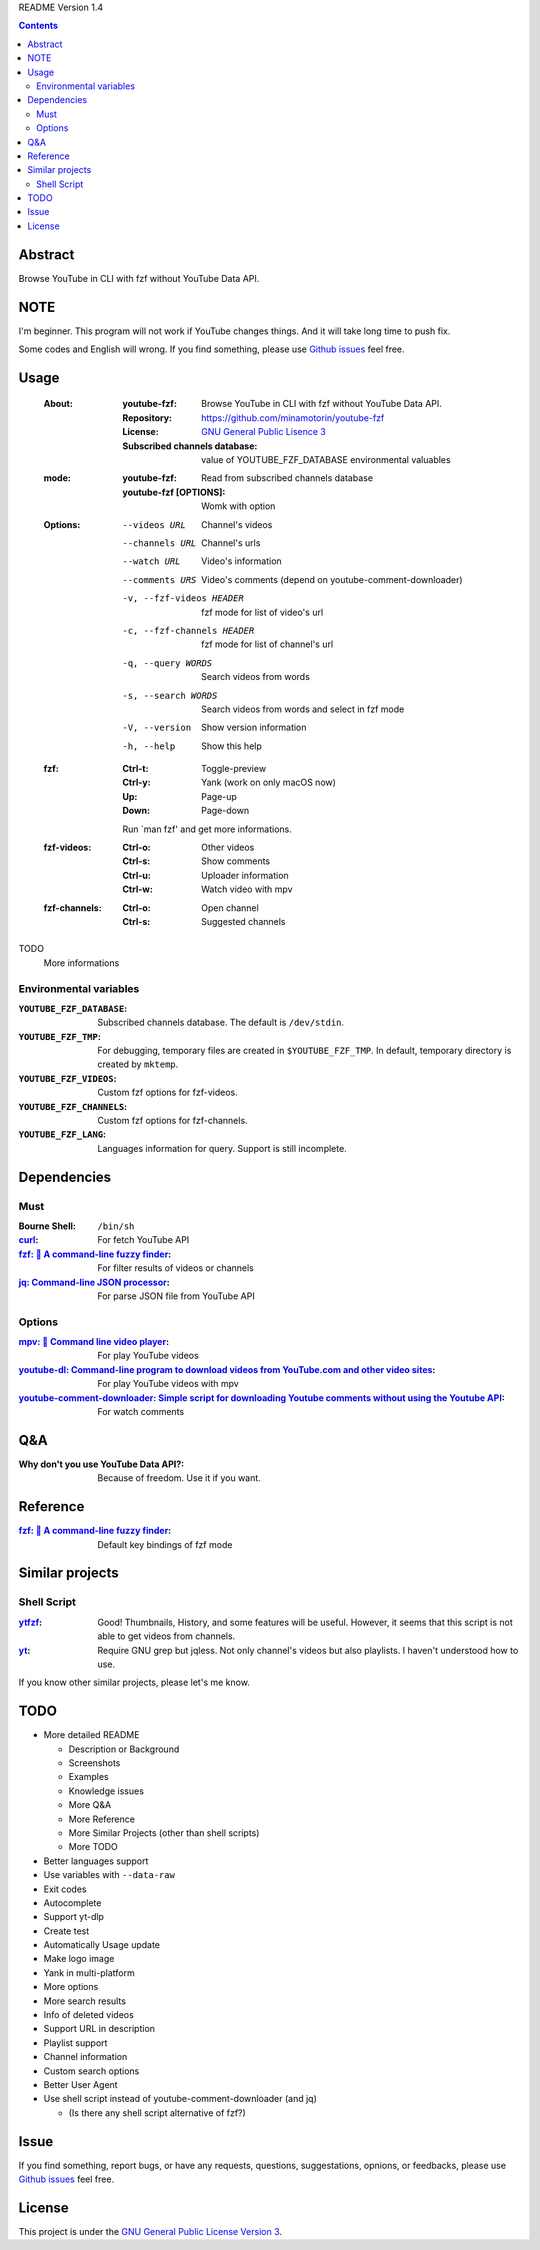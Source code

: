 README Version 1.4

.. contents::

Abstract
########

Browse YouTube in CLI with fzf without YouTube Data API.

NOTE
####

I'm beginner. This program will not work if YouTube changes things. And it will take long time to push fix.

Some codes and English will wrong. If you find something, please use `Github issues <https://github.com/minamotorin/youtube-fzf/issues>`_ feel free.

Usage
#####

  :About:
    :youtube-fzf:
      Browse YouTube in CLI with fzf without YouTube Data API.
    :Repository:
      https://github.com/minamotorin/youtube-fzf
    :License:
      `GNU General Public Lisence 3 <https://www.gnu.org/licenses/gpl-3.0.html>`_
    :Subscribed channels database:
      value of YOUTUBE_FZF_DATABASE environmental valuables
    
  :mode:
    :youtube-fzf:
      Read from subscribed channels database
    :youtube-fzf [OPTIONS]:
      Womk with option

  :Options:
    --videos URL			Channel's videos
    --channels URL		Channel's urls
    --watch URL			Video's information
    --comments URS		Video's comments (depend on youtube-comment-downloader)
    -v, --fzf-videos HEADER	fzf mode for list of video's url
    -c, --fzf-channels HEADER	fzf mode for list of channel's url
    -q, --query WORDS		Search videos from words
    -s, --search WORDS		Search videos from words and select in fzf mode
    -V, --version			Show version information
    -h, --help			Show this help
  
  :fzf:
    :Ctrl-t:
      Toggle-preview
    :Ctrl-y:
      Yank (work on only macOS now)
    :Up:
      Page-up
    :Down:
      Page-down
      
    Run \`man fzf' and get more informations.

  :fzf-videos:
    :Ctrl-o:
      Other videos
    :Ctrl-s:
      Show comments
    :Ctrl-u:
      Uploader information
    :Ctrl-w:
      Watch video with mpv

  :fzf-channels:
    :Ctrl-o:
      Open channel
    :Ctrl-s:
      Suggested channels

TODO
  More informations

Environmental variables
***********************

:``YOUTUBE_FZF_DATABASE``:
  Subscribed channels database. The default is ``/dev/stdin``.

:``YOUTUBE_FZF_TMP``:
  For debugging, temporary files are created in ``$YOUTUBE_FZF_TMP``.
  In default, temporary directory is created by ``mktemp``.

:``YOUTUBE_FZF_VIDEOS``:
  Custom fzf options for fzf-videos.

:``YOUTUBE_FZF_CHANNELS``:
  Custom fzf options for fzf-channels.

:``YOUTUBE_FZF_LANG``:
  Languages information for query. Support is still incomplete.

Dependencies
############

Must
****

:Bourne Shell:
  ``/bin/sh``

:`curl <https\://curl.se/>`_:
  For fetch YouTube API

:`fzf\: 🌸 A command-line fuzzy finder <https\://github.com/junegunn/fzf>`_:
  For filter results of videos or channels

:`jq\: Command-line JSON processor <https\://stedolan.github.io/jq/>`_:
  For parse JSON file from YouTube API

Options
*******

:`mpv\: 🎥 Command line video player <https\://mpv.io/>`_:
  For play YouTube videos

:`youtube-dl\: Command-line program to download videos from YouTube.com and other video sites <https\://youtube-dl.org/>`_:
  For play YouTube videos with mpv

:`youtube-comment-downloader\: Simple script for downloading Youtube comments without using the Youtube API <https\://github.com/egbertbouman/youtube-comment-downloader>`_:
  For watch comments

Q&A
###

:Why don't you use YouTube Data API?:
  Because of freedom. Use it if you want.

Reference
#########

:`fzf\: 🌸 A command-line fuzzy finder <https\://github.com/junegunn/fzf>`_:
  Default key bindings of fzf mode

Similar projects
################

Shell Script
************

:`ytfzf <https\://github.com/pystardust/ytfzf>`_:
  Good! Thumbnails, History, and some features will be useful. However, it seems that this script is not able to get videos from channels.

:`yt <https\://github.com/sayan01/scripts/blob/master/yt>`_:
  Require GNU grep but jqless. Not only channel's videos but also playlists. I haven't understood how to use.

If you know other similar projects, please let's me know.

TODO
####

- More detailed README

  - Description or Background
  - Screenshots
  - Examples
  - Knowledge issues
  - More Q&A
  - More Reference
  - More Similar Projects (other than shell scripts)
  - More TODO

- Better languages support
- Use variables with ``--data-raw``
- Exit codes
- Autocomplete
- Support yt-dlp
- Create test
- Automatically Usage update
- Make logo image
- Yank in multi-platform
- More options
- More search results
- Info of deleted videos
- Support URL in description
- Playlist support
- Channel information
- Custom search options
- Better User Agent
- Use shell script instead of youtube-comment-downloader (and jq)

  - (Is there any shell script alternative of fzf?)

Issue
#####

If you find something, report bugs, or have any requests, questions, suggestations, opnions, or feedbacks, please use `Github issues <https://github.com/minamotorin/youtube-fzf/issues>`_ feel free.

License
#######

This project is under the `GNU General Public License Version 3 <https://www.gnu.org/licenses/gpl-3.0.html>`_.
